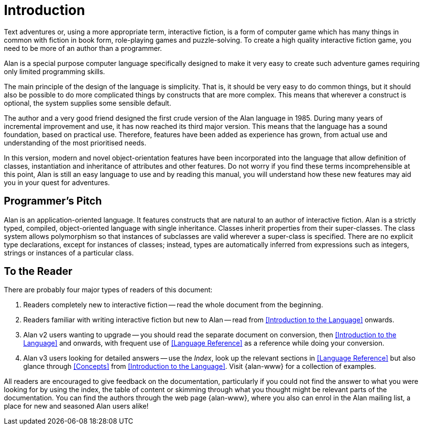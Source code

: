 = Introduction

Text adventures or, using a more appropriate term, interactive fiction, is a form of computer game which has many things in common with fiction in book form, role-playing games and puzzle-solving.
To create a high quality interactive fiction game, you need to be more of an author than a programmer.

Alan is a special purpose computer language specifically designed to make it very easy to create such adventure games requiring only limited programming skills.

The main principle of the design of the language is simplicity.
That is, it should be very easy to do common things, but it should also be possible to do more complicated things by constructs that are more complex.
This means that wherever a construct is optional, the system supplies some sensible default.

The author and a very good friend designed the first crude version of the Alan language in 1985.
During many years of incremental improvement and use, it has now reached its third major version.
This means that the language has a sound foundation, based on practical use.
Therefore, features have been added as experience has grown, from actual use and understanding of the most prioritised needs.

In this version, modern and novel object-orientation features have been incorporated into the language that allow definition of classes, instantiation and inheritance of attributes and other features.
Do not worry if you find these terms incomprehensible at this point, Alan is still an easy language to use and by reading this manual, you will understand how these new features may aid you in your quest for adventures.



== Programmer's Pitch

Alan is an application-oriented language.
It features constructs that are natural to an author of interactive fiction.
Alan is a strictly typed, compiled, object-oriented language with single inheritance.
Classes inherit properties from their super-classes.
The class system allows polymorphism so that instances of subclasses are valid wherever a super-class is specified.
There are no explicit type declarations, except for instances of classes; instead, types are automatically inferred from expressions such as integers, strings or instances of a particular class.



== To the Reader

There are probably four major types of readers of this document:

1. Readers completely new to interactive fiction -- read the whole document from the beginning.

2. Readers familiar with writing interactive fiction but new to Alan -- read from <<Introduction to the Language>> onwards.

3. Alan v2 users wanting to upgrade -- you should read the separate document on conversion, then <<Introduction to the Language>> and onwards, with frequent use of <<Language Reference>> as a reference while doing your conversion.

4. Alan v3 users looking for detailed answers -- use the _Index_, look up the relevant sections in <<Language Reference>> but also glance through <<Concepts>> from <<Introduction to the Language>>. Visit {alan-www} for a collection of examples.

// @FIXME: In the paragraphs above and below, the "Index" should be a cross-reference link,
//         bu the problem is that in the HTML doc there is no Index. I should find a way
//         to output slightly different text for HTML docs, and use a cross-reference when
//         the doc is in a format that supports the Index!

All readers are encouraged to give feedback on the documentation, particularly if you could not find the answer to what you were looking for by using the index, the table of content or skimming through what you thought might be relevant parts of the documentation. You can find the authors through the web page {alan-www}, where you also can enrol in the Alan mailing list, a place for new and seasoned Alan users alike!


